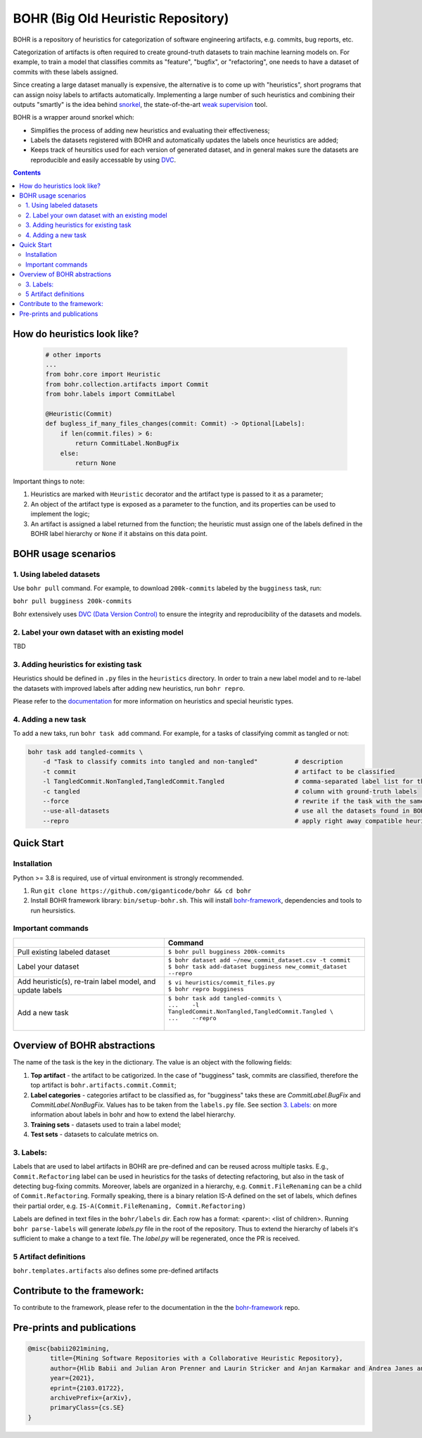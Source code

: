 BOHR (Big Old Heuristic Repository)
----------------------------------

BOHR is a repository of heuristics for categorization of software engineering artifacts, e.g. commits, bug reports, etc. 

Categorization of artifacts is often required to create ground-truth datasets to train machine learning models on. For example, to train a model that classifies commits as "feature", "bugfix", or "refactoring", one needs to have a dataset of commits with these labels assigned. 

Since creating a large dataset manually is expensive, the alternative is to come up with "heuristics", short programs that can assign noisy labels to artifacts automatically. Implementing a large number of such heuristics and combining their outputs "smartly" is the idea behind `snorkel <https://www.snorkel.org/>`_, the state-of-the-art `weak supervision <http://ai.stanford.edu/blog/weak-supervision/>`_ tool.

BOHR is a wrapper around snorkel which:

* Simplifies the process of adding new heuristics and evaluating their effectiveness;
* Labels the datasets registered with BOHR and automatically updates the labels once heuristics are added;
* Keeps track of heursitics used for each version of generated dataset, and in general makes sure the datasets are reproducible and easily accessable by using `DVC <https://dvc.org>`_.


.. contents:: **Contents**
  :backlinks: none
  
How do heuristics look like?
===================================
  
 .. code-block:: python
 
    # other imports
    ...
    from bohr.core import Heuristic
    from bohr.collection.artifacts import Commit
    from bohr.labels import CommitLabel
 
    @Heuristic(Commit)
    def bugless_if_many_files_changes(commit: Commit) -> Optional[Labels]:
        if len(commit.files) > 6:
            return CommitLabel.NonBugFix
        else:
            return None
            
Important things to note:

#. Heuristics are marked with ``Heuristic`` decorator and the artifact type is passed to it as a parameter; 
#. An object of the artifact type is exposed as a parameter to the function, and its properties can be used to implement the logic;
#. An artifact is assigned a label returned from the function; the heuristic must assign one of the labels defined in the BOHR label hierarchy or ``None`` if it abstains on this data point.

BOHR usage scenarios
===================================

.. raw:: html

    <img src="doc/reuse_levels.gif" width="600px">

1. Using labeled datasets
~~~~~~~~~~~~~~~~~~~~~~~~~~~

Use ``bohr pull`` command. For example, to download ``200k-commits`` labeled by the ``bugginess`` task, run:

``bohr pull bugginess 200k-commits``

Bohr extensively uses `DVC (Data Version Control) <https://dvc.org/>`_ to ensure the integrity and reproducibility of the datasets and models.

2. Label your own dataset with an existing model
~~~~~~~~~~~~~~~~~~~~~~~~~~~~~~~~~~~~~~~~~~~~~~~~

TBD

3. Adding heuristics for existing task
~~~~~~~~~~~~~~~~~~~~~~~~~~~~~~~~~~~~~~~~~

Heuristics should be defined in ``.py`` files in the ``heuristics`` directory. In order to train a new label model and to re-label the datasets with improved labels after adding new heuristics, run ``bohr repro``.

Please refer to the `documentation <https://giganticode.github.io/bohr/Heuristics.html>`_ for more information on heuristics and special heuristic types.        


4. Adding a new task
~~~~~~~~~~~~~~~~~~~~~~~~~~~

To add a new taks, run ``bohr task add`` command. For example, for a tasks of classifying commit as tangled or not:

.. code-block::

  bohr task add tangled-commits \
      -d "Task to classify commits into tangled and non-tangled"          # description
      -t commit                                                           # artifact to be classified
      -l TangledCommit.NonTangled,TangledCommit.Tangled                   # comma-separated label list for the classifier to choose from
      -c tangled                                                          # column with ground-truth labels
      --force                                                             # rewrite if the task with the same name already exists
      --use-all-datasets                                                  # use all the datasets found in BOHR that contain the artifact being classified
      --repro                                                             # apply right away compatible heuristics, generate a label model and label the datasets

Quick Start
============

Installation
~~~~~~~~~~~~~

Python >= 3.8 is required, use of virtual environment is strongly recommended.

#. Run ``git clone https://github.com/giganticode/bohr && cd bohr``
#. Install BOHR framework library: ``bin/setup-bohr.sh``. This will install `bohr-framework <https://github.com/giganticode/bohr-framework>`_, dependencies and tools to run heursistics.

Important commands
~~~~~~~~~~~~~~~~~~~

+-----------------------------------+-------------------------------------------------------------------+
|                                   | Command                                                           |
+===================================+===================================================================+
| Pull existing labeled dataset     | | ``$ bohr pull bugginess 200k-commits``                          |
+-----------------------------------+-------------------------------------------------------------------+
| Label your dataset                | | ``$ bohr dataset add ~/new_commit_dataset.csv -t commit``       |
|                                   | | ``$ bohr task add-dataset bugginess new_commit_dataset --repro``|      
+-----------------------------------+-------------------------------------------------------------------+
| Add heuristic(s), re-train        | | ``$ vi heuristics/commit_files.py``                             |
| label model, and update labels    | | ``$ bohr repro bugginess``                                      |
+-----------------------------------+-------------------------------------------------------------------+
| Add a new task                    | | ``$ bohr task add tangled-commits \``                           |
|                                   | | ``...    -l TangledCommit.NonTangled,TangledCommit.Tangled \``  |
|                                   | | ``...    --repro``                                              |
|                                   | |                                                                 |
+-----------------------------------+-------------------------------------------------------------------+

Overview of BOHR abstractions
====================================

.. raw:: html

    <img src="doc/bohr_abstractions.png" width="600px">




The name of the task is the key in the dictionary. The value is an object with the following fields:

#. **Top artifact** - the artifact to be catigorized. In the case of "bugginess" task, commits are classified, therefore the top artifact is ``bohr.artifacts.commit.Commit``;
#. **Label categories** - categories artifact to be classified as, for "bugginess" taks these are *CommitLabel.BugFix* and *CommitLabel.NonBugFix*. Values has to be taken from the ``labels.py`` file. See section `3. Labels:`_ on more information about labels in bohr and how to extend the label hierarchy.
#. **Training sets** - datasets used to train a label model;
#. **Test sets** - datasets to calculate metrics on.

3. Labels:
~~~~~~~~~~~~~~~~~~~~~~~~~~~~~~~~~~~~~~~

Labels that are used to label artifacts in BOHR are pre-defined and can be reused across multiple tasks. E.g., ``Commit.Refactoring`` label can be used in heuristics for the tasks of detecting refactoring, but also in the task of detecting bug-fixing commits. Moreover, labels are organized in a hierarchy, e.g. ``Commit.FileRenaming`` can be a child of ``Commit.Refactoring``. Formally speaking, there is a binary relation IS-A defined on the set of labels, which defines their partial order, e.g. ``IS-A(Commit.FileRenaming, Commit.Refactoring)``           

Labels are defined in text files in the ``bohr/labels`` dir. Each row has a format: <parent>: <list of children>. Running ``bohr parse-labels`` will generate `labels.py` file in the root of the repository. Thus to extend the hierarchy of labels it's sufficient to make a change to a text file. The `label.py` will be regenerated, once the PR is received.


5 Artifact definitions
~~~~~~~~~~~~~~~~~~~~~~~~
``bohr.templates.artifacts`` also defines some pre-defined artifacts


Contribute to the framework:
=============================

To contribute to the framework, please refer to the documentation in the  the `bohr-framework <https://github.com/giganticode/bohr-framework>`_ repo.


Pre-prints and publications
===========================================

.. code-block::

  @misc{babii2021mining,
        title={Mining Software Repositories with a Collaborative Heuristic Repository}, 
        author={Hlib Babii and Julian Aron Prenner and Laurin Stricker and Anjan Karmakar and Andrea Janes and Romain Robbes},
        year={2021},
        eprint={2103.01722},
        archivePrefix={arXiv},
        primaryClass={cs.SE}
  }



